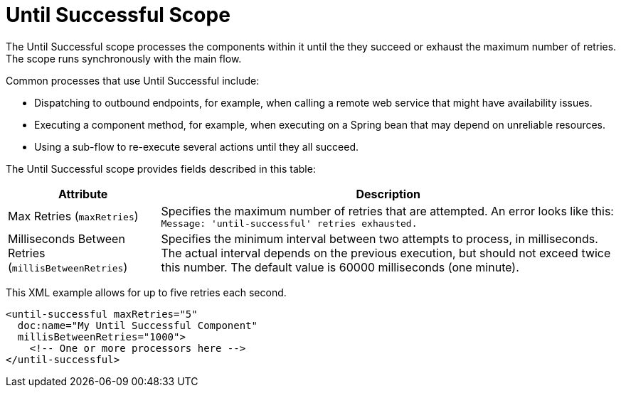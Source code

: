 = Until Successful Scope
:keywords: anypoint studio, studio, mule, until successful, reattempts, retry

The Until Successful scope processes the components within it until the they succeed or exhaust the maximum number of retries. The scope runs synchronously with the main flow.

Common processes that use Until Successful include:

* Dispatching to outbound endpoints, for example, when calling a remote web service that might have availability issues.
* Executing a component method, for example, when executing on a Spring bean that may depend on unreliable resources.
* Using a sub-flow to re-execute several actions until they all succeed.

The Until Successful scope provides fields described in this table:

[%header,cols="1,3"]
|===
|Attribute |Description
|Max Retries (`maxRetries`) |Specifies the maximum number of retries that are attempted. An error looks like this:  `Message: 'until-successful' retries exhausted.`
|Milliseconds Between Retries (`millisBetweenRetries`) |Specifies the minimum interval between two attempts to process, in milliseconds. The actual interval depends on the previous execution, but should not exceed twice this number. The default value is 60000 milliseconds (one minute).
|===

This XML example allows for up to five retries each second.

----
<until-successful maxRetries="5"
  doc:name="My Until Successful Component"
  millisBetweenRetries="1000">
    <!-- One or more processors here -->
</until-successful>
----

////
== See Also

link:about-components[About Mule Components]
link:/connectors[About Connectors]
////

////
== Success and Failure
[cols="30a,70a"]
|===
|FAILURE |A message processor within the Until Successful scope throws an exception or contains an exception payload. Also, if an expression is provided in the attribute `failureExpression` and it evaluates to `true`.
|SUCCESS |None of the message processors within the Until Successful scope throw any exceptions or contain an exception payload, or they do not return any message at all (that is, the flow ends in a one-way outbound endpoint).
|_conditional_ |If you configure a failure expression, Mule evaluates the return message against the expression to dynamically determine if the action has failed or succeeded.
|===

=== Configuring failureExpression

If the scope fails, a `RetryPolicyExhaustedException` is created, wrapped as a `MessagingException` and passed to the exception handler of the flow that contains the `Until Successful` element.

The following illustrates how to configure the `failureExpression` returned by an Until Successful scope:

[source, xml, linenums]
----
<Until Successful objectStore-ref="objectStore"
   failureExpression="#[message.inboundProperties['http.status'] != 202]"
   maxRetries="6" secondsBetweenRetries="600">
   <http:request config-ref="HTTP_Request_Configuration" path="flakey"
     method="POST" doc:name="HTTP"/>
</Until Successful>
----

=== When all Else has Failed

If message processing keeps failing and the maximum number of retries is exceeded, the default behavior of the Until Successful message processor consists in logging the message details and dropping it.

Should you want to perform a specific action on the discarded message (for example, storing it in a file or database), it is possible to configure a Dead Letter Queue endpoint” where dropped messages are sent.

For more information, see <<Configuring a Dead Letter Queue>>.

=== Configuring a Dead Letter Queue

To manage messages which have exhausted the number of `maxRetries` within the Until Successful scope, you can define a DLQ (dead letter queue) endpoint to which Mule can send such messages. The following code sample shows how a VM endpoint can be used to receive messages that have been discarded.

[source, xml, linenums]
----
<vm:endpoint name="dlqChannel" path="dlq" />

<Until Successful objectStore-ref="objectStore"
                  dlqEndpoint-ref="dlqChannel"
                  maxRetries="3"
                  secondsBetweenRetries="10">
...
</Until Successful>
----

One common option in configuring a DLQ is to do a Global endpoint:

[source,xml,linenums]
----
<vm:inbound-endpoint exchange-pattern="one-way" path="dlqChannel" name="dlqChannel" doc:name="dlqChannel"/>
----

Then have a flow:

[source,xml,linenums]
----
<flow name="dead-letter-queue-testFlow2" doc:name="dead-letter-queue-testFlow2">
<vm:inbound-endpoint exchange-pattern="one-way" ref="dlqChannel" doc:name="VM"/>
<logger level="WARN" doc:name="logger"/>
</flow>
----

So the `deadLetterQueue-ref="dlqChannel"` in Until Successful refers to the global endpoint.
////
